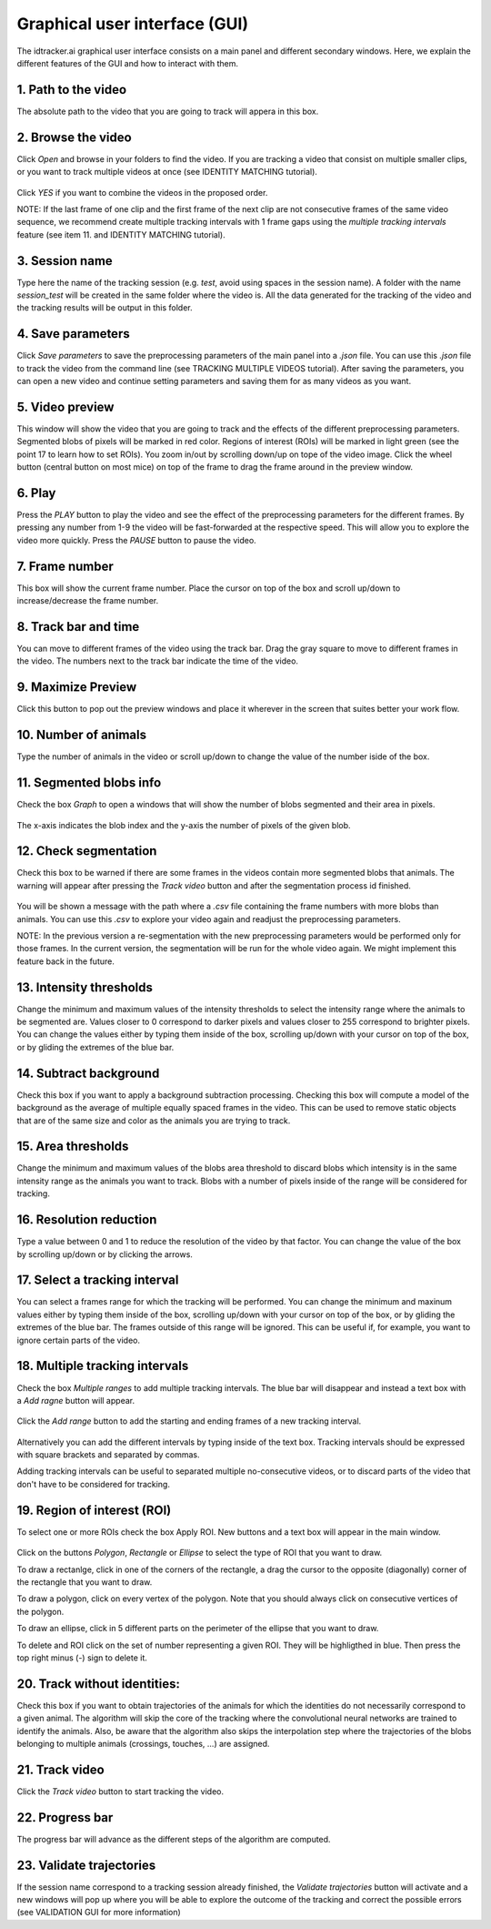 Graphical user interface (GUI)
==============================

The idtracker.ai graphical user interface consists on a main panel and different secondary windows. Here, we explain the different features of the GUI and how to interact with them.

.. figure:: ./_static/gui_pyforms/main_window.png
   :scale: 80 %
   :align: center
   :alt: main panel

1. **Path to the video**
-------------------------

The absolute path to the video that you are going to track will appera in this box.

2. **Browse the video**
-----------------------

Click *Open* and browse in your folders to find the video. If you are tracking a video that consist on multiple smaller clips, or you want to track multiple videos at once (see IDENTITY MATCHING tutorial).

.. figure:: ./_static/gui_pyforms/multiple_videos.png
   :scale: 80 %
   :align: center
   :alt: main pan

| Click *YES* if you want to combine the videos in the proposed order.

NOTE: If the last frame of one clip and the first frame of the next clip are not consecutive frames of the same video sequence, we recommend create multiple tracking intervals with 1 frame gaps using the *multiple tracking intervals* feature (see item 11. and IDENTITY MATCHING tutorial).

3. **Session name**
-------------------

Type here the name of the tracking session (e.g. *test*, avoid using spaces in the session name). A folder with the name *session_test* will be created in the same folder where the video is. All the data generated for the tracking of the video and the tracking results will be output in this folder.

4. **Save parameters**
----------------------

Click *Save parameters* to save the preprocessing parameters of the main panel into a *.json* file. You can use this *.json* file to track the video from the command line (see TRACKING MULTIPLE VIDEOS tutorial). After saving the parameters, you can open a new video and continue setting parameters and saving them for as many videos as you want.

5. **Video preview**
--------------------

This window will show the video that you are going to track and the effects of the different preprocessing parameters. Segmented blobs of pixels will be marked in red color. Regions of interest (ROIs) will be marked in light green (see the point 17 to learn how to set ROIs). You zoom in/out by scrolling down/up on tope of the video image. Click the wheel button (central button on most mice) on top of the frame to drag the frame around in the preview window.

6. **Play**
-----------

Press the *PLAY* button to play the video and see the effect of the preprocessing parameters for the different frames. By pressing any number from 1-9 the video will be fast-forwarded at the respective speed. This will allow you to explore the video more quickly. Press the *PAUSE* button to pause the video.

7. **Frame number**
-------------------

This box will show the current frame number. Place the cursor on top of the box and scroll up/down to increase/decrease the frame number.

8. **Track bar and time**
-------------------------

You can move to different frames of the video using the track bar. Drag the gray square to move to different frames in the video. The numbers next to the track bar indicate the time of the video.

9. **Maximize Preview**
-----------------------

Click this button to pop out the preview windows and place it wherever in the screen that suites better your work flow.

10. **Number of animals**
-------------------------

Type the number of animals in the video or scroll up/down to change the value of the number iside of the box.

11. **Segmented blobs info**
----------------------------

Check the box *Graph* to open a windows that will show the number of blobs segmented and their area in pixels.

.. figure:: ./_static/gui_pyforms/areas_graph.png
  :scale: 80 %
  :align: center
  :alt: areas graph

The x-axis indicates the blob index and the y-axis the number of pixels of the given blob.

12. **Check segmentation**
--------------------------

Check this box to be warned if there are some frames in the videos contain more segmented blobs that animals. The warning will appear after pressing the *Track video* button and after the segmentation process id finished.

.. figure:: ./_static/gui_pyforms/segmentation_check.png
  :scale: 80 %
  :align: center
  :alt: segmentation check

You will be shown a message with the path where a *.csv* file containing the frame numbers with more blobs than animals. You can use this *.csv* to explore your video again and readjust the preprocessing parameters.

NOTE: In the previous version a re-segmentation with the new preprocessing parameters would be performed only for those frames. In the current version, the segmentation will be run for the whole video again. We might implement this feature back in the future.

13. **Intensity thresholds**
----------------------------

Change the minimum and maximum values of the intensity thresholds to select the intensity range where the animals to be segmented are. Values closer to 0 correspond to darker pixels and values closer to 255 correspond to brighter pixels. You can change the values either by typing them inside of the box, scrolling up/down with your cursor on top of the box, or by gliding the extremes of the blue bar.

14. **Subtract background**
---------------------------

Check this box if you want to apply a background subtraction processing. Checking this box will compute a model of the background as the average of multiple equally spaced frames in the video. This can be used to remove static objects that are of the same size and color as the animals you are trying to track.

15. **Area thresholds**
-----------------------

Change the minimum and maximum values of the blobs area threshold to discard blobs which intensity is in the same intensity range as the animals you want to track. Blobs with a number of pixels inside of the range will be considered for tracking.

16. **Resolution reduction**
----------------------------

Type a value between 0 and 1 to reduce the resolution of the video by that factor. You can change the value of the box by scrolling up/down or by clicking the arrows.

17. **Select a tracking interval**
----------------------------------

You can select a frames range for which the tracking will be performed. You can change the minimum and maxinum values either by typing them inside of the box, scrolling up/down with your cursor on top of the box, or by gliding the extremes of the blue bar. The frames outside of this range will be ignored. This can be useful if, for example, you want to ignore certain parts of the video.

18. **Multiple tracking intervals**
-----------------------------------

Check the box *Multiple ranges* to add multiple tracking intervals. The blue bar will disappear and instead a text box with a *Add ragne* button will appear.

.. figure:: ./_static/gui_pyforms/multiple_range.png
   :scale: 80 %
   :align: center
   :alt: multiple ranges

Click the *Add range* button to add the starting and ending frames of a new tracking interval.

.. figure:: ./_static/gui_pyforms/add_frame_range.png
  :scale: 80 %
  :align: center
  :alt: add frame range

Alternatively you can add the different intervals by typing inside of the text box. Tracking intervals should be expressed with square brackets and separated by commas.

Adding tracking intervals can be useful to separated multiple no-consecutive videos, or to discard parts of the video that don't have to be considered for tracking.

19. **Region of interest (ROI)**
--------------------------------

To select one or more ROIs check the box Apply ROI. New buttons and a text box will appear in the main window.

.. figure:: ./_static/gui_pyforms/ROI-1.png
  :scale: 80 %
  :align: center
  :alt: ROI-1

Click on the buttons *Polygon*, *Rectangle* or *Ellipse* to select the type of ROI that you want to draw.

To draw a rectanlge, click in one of the corners of the rectangle, a drag the cursor to the opposite (diagonally) corner of the rectangle that you want to draw.

To draw a polygon, click on every vertex of the polygon. Note that you should always click on consecutive vertices of the polygon.


To draw an ellipse, click in 5 different parts on the perimeter of the ellipse that you want to draw. 

To delete and ROI click on the set of number representing a given ROI. They will be highligthed in blue. Then press the top right minus (-) sign to delete it.

20. **Track without identities**:
---------------------------------

Check this box if you want to obtain trajectories of the animals for which the identities do not necessarily correspond to a given animal. The algorithm will skip the core of the tracking where the convolutional neural networks are trained to identify the animals. Also, be aware that the algorithm also skips the interpolation step where the trajectories of the blobs belonging to multiple animals (crossings, touches, ...) are assigned.


21. **Track video**
-------------------

Click the *Track video* button to start tracking the video.


22. **Progress bar**
--------------------

The progress bar will advance as the different steps of the algorithm are computed.


23. **Validate trajectories**
-----------------------------

If the session name correspond to a tracking session already finished, the *Validate trajectories* button will activate and a new windows will pop up where you will be able to explore the outcome of the tracking and correct the possible errors (see VALIDATION GUI for more information)
